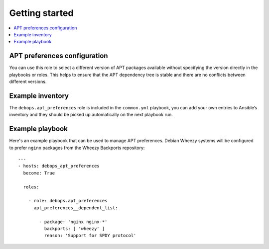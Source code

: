 Getting started
===============

.. contents::
   :local:

APT preferences configuration
-----------------------------

You can use this role to select a different version of APT packages available
without specifying the version directly in the playbooks or roles. This helps
to ensure that the APT dependency tree is stable and there are no conflicts between
different versions.

Example inventory
-----------------

The ``debops.apt_preferences`` role is included in the ``common.yml`` playbook, you
can add your own entries to Ansible’s inventory and they should be picked up
automatically on the next playbook run.

Example playbook
----------------

Here's an example playbook that can be used to manage APT preferences. Debian
Wheezy systems will be configured to prefer ``nginx`` packages from
the Wheezy Backports repository::

    ---
    - hosts: debops_apt_preferences
      become: True

      roles:

        - role: debops.apt_preferences
          apt_preferences__dependent_list:

            - package: 'nginx nginx-*'
              backports: [ 'wheezy' ]
              reason: 'Support for SPDY protocol'

